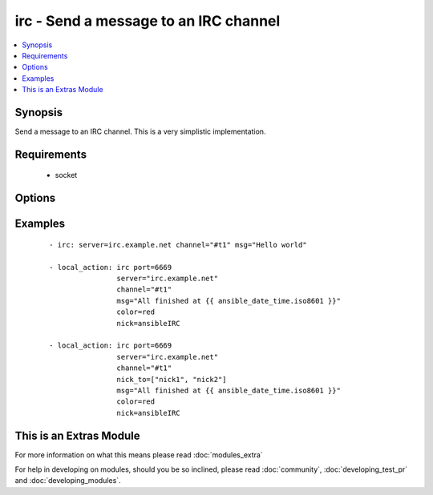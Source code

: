 .. _irc:


irc - Send a message to an IRC channel
++++++++++++++++++++++++++++++++++++++



.. contents::
   :local:
   :depth: 1


Synopsis
--------

Send a message to an IRC channel. This is a very simplistic implementation.


Requirements
------------

  * socket


Options
-------

.. raw:: html

    <table border=1 cellpadding=4>
    <tr>
    <th class="head">parameter</th>
    <th class="head">required</th>
    <th class="head">default</th>
    <th class="head">choices</th>
    <th class="head">comments</th>
    </tr>
            <tr>
    <td>channel<br/><div style="font-size: small;"></div></td>
    <td>yes</td>
    <td></td>
        <td><ul></ul></td>
        <td><div>Channel name.  One of nick_to or channel needs to be set.  When both are set, the message will be sent to both of them.</div></td></tr>
            <tr>
    <td>color<br/><div style="font-size: small;"></div></td>
    <td>no</td>
    <td>none</td>
        <td><ul><li>none</li><li>white</li><li>black</li><li>blue</li><li>green</li><li>red</li><li>brown</li><li>purple</li><li>orange</li><li>yellow</li><li>light_green</li><li>teal</li><li>light_cyan</li><li>light_blue</li><li>pink</li><li>gray</li><li>light_gray</li></ul></td>
        <td><div>Text color for the message. ("none" is a valid option in 1.6 or later, in 1.6 and prior, the default color is black, not "none"). Added 11 more colors in version 2.0.</div></td></tr>
            <tr>
    <td>key<br/><div style="font-size: small;"> (added in 1.7)</div></td>
    <td>no</td>
    <td></td>
        <td><ul></ul></td>
        <td><div>Channel key</div></td></tr>
            <tr>
    <td>msg<br/><div style="font-size: small;"></div></td>
    <td>yes</td>
    <td></td>
        <td><ul></ul></td>
        <td><div>The message body.</div></td></tr>
            <tr>
    <td>nick<br/><div style="font-size: small;"></div></td>
    <td>no</td>
    <td>ansible</td>
        <td><ul></ul></td>
        <td><div>Nickname to send the message from. May be shortened, depending on server's NICKLEN setting.</div></td></tr>
            <tr>
    <td>nick_to<br/><div style="font-size: small;"> (added in 2.0)</div></td>
    <td>no</td>
    <td></td>
        <td><ul></ul></td>
        <td><div>A list of nicknames to send the message to. One of nick_to or channel needs to be set.  When both are defined, the message will be sent to both of them.</div></td></tr>
            <tr>
    <td>part<br/><div style="font-size: small;"> (added in 2.0)</div></td>
    <td>no</td>
    <td>True</td>
        <td><ul></ul></td>
        <td><div>Designates whether user should part from channel after sending message or not. Useful for when using a faux bot and not wanting join/parts between messages.</div></td></tr>
            <tr>
    <td>passwd<br/><div style="font-size: small;"></div></td>
    <td>no</td>
    <td></td>
        <td><ul></ul></td>
        <td><div>Server password</div></td></tr>
            <tr>
    <td>port<br/><div style="font-size: small;"></div></td>
    <td>no</td>
    <td>6667</td>
        <td><ul></ul></td>
        <td><div>IRC server port number</div></td></tr>
            <tr>
    <td>server<br/><div style="font-size: small;"></div></td>
    <td>no</td>
    <td>localhost</td>
        <td><ul></ul></td>
        <td><div>IRC server name/address</div></td></tr>
            <tr>
    <td>style<br/><div style="font-size: small;"> (added in 2.0)</div></td>
    <td>no</td>
    <td>None</td>
        <td><ul><li>bold</li><li>underline</li><li>reverse</li><li>italic</li></ul></td>
        <td><div>Text style for the message. Note italic does not work on some clients</div></td></tr>
            <tr>
    <td>timeout<br/><div style="font-size: small;"> (added in 1.5)</div></td>
    <td>no</td>
    <td>30</td>
        <td><ul></ul></td>
        <td><div>Timeout to use while waiting for successful registration and join messages, this is to prevent an endless loop</div></td></tr>
            <tr>
    <td>topic<br/><div style="font-size: small;"> (added in 2.0)</div></td>
    <td>no</td>
    <td></td>
        <td><ul></ul></td>
        <td><div>Set the channel topic</div></td></tr>
            <tr>
    <td>use_ssl<br/><div style="font-size: small;"> (added in 1.8)</div></td>
    <td>no</td>
    <td></td>
        <td><ul></ul></td>
        <td><div>Designates whether TLS/SSL should be used when connecting to the IRC server</div></td></tr>
        </table>
    </br>



Examples
--------

 ::

    - irc: server=irc.example.net channel="#t1" msg="Hello world"
    
    - local_action: irc port=6669
                    server="irc.example.net"
                    channel="#t1"
                    msg="All finished at {{ ansible_date_time.iso8601 }}"
                    color=red
                    nick=ansibleIRC
    
    - local_action: irc port=6669
                    server="irc.example.net"
                    channel="#t1"
                    nick_to=["nick1", "nick2"]
                    msg="All finished at {{ ansible_date_time.iso8601 }}"
                    color=red
                    nick=ansibleIRC




    
This is an Extras Module
------------------------

For more information on what this means please read :doc:`modules_extra`

    
For help in developing on modules, should you be so inclined, please read :doc:`community`, :doc:`developing_test_pr` and :doc:`developing_modules`.

